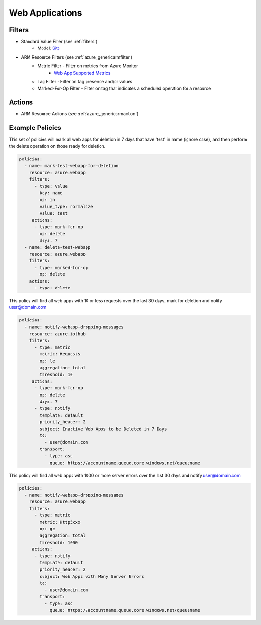 .. _azure_webapp:

Web Applications
================

Filters
-------
- Standard Value Filter (see :ref:`filters`)
      - Model: `Site <https://docs.microsoft.com/en-us/python/api/azure.mgmt.web.models.site?view=azure-python>`_
- ARM Resource Filters (see :ref:`azure_genericarmfilter`)
    - Metric Filter - Filter on metrics from Azure Monitor
        - `Web App Supported Metrics <https://docs.microsoft.com/en-us/azure/monitoring-and-diagnostics/monitoring-supported-metrics#microsoftwebsites-excluding-functions/>`_
    - Tag Filter - Filter on tag presence and/or values
    - Marked-For-Op Filter - Filter on tag that indicates a scheduled operation for a resource

Actions
-------
- ARM Resource Actions (see :ref:`azure_genericarmaction`)

Example Policies
----------------

This set of policies will mark all web apps for deletion in 7 days that have 'test' in name (ignore case),
and then perform the delete operation on those ready for deletion.

.. code-block:: yaml

    policies:
      - name: mark-test-webapp-for-deletion
        resource: azure.webapp
        filters:
          - type: value
            key: name
            op: in
            value_type: normalize
            value: test
         actions:
          - type: mark-for-op
            op: delete
            days: 7
      - name: delete-test-webapp
        resource: azure.webapp
        filters:
          - type: marked-for-op
            op: delete
        actions:
          - type: delete

This policy will find all web apps with 10 or less requests over the last 30 days, mark for deletion and notify user@domain.com

.. code-block:: yaml

    policies:
      - name: notify-webapp-dropping-messages
        resource: azure.iothub
        filters:
          - type: metric
            metric: Requests
            op: le
            aggregation: total
            threshold: 10
         actions:
          - type: mark-for-op
            op: delete
            days: 7
          - type: notify
            template: default
            priority_header: 2
            subject: Inactive Web Apps to be Deleted in 7 Days
            to:
              - user@domain.com
            transport:
              - type: asq
                queue: https://accountname.queue.core.windows.net/queuename

This policy will find all web apps with 1000 or more server errors over the last 30 days and notify user@domain.com

.. code-block:: yaml

    policies:
      - name: notify-webapp-dropping-messages
        resource: azure.webapp
        filters:
          - type: metric
            metric: Http5xxx
            op: ge
            aggregation: total
            threshold: 1000
         actions:
          - type: notify
            template: default
            priority_header: 2
            subject: Web Apps with Many Server Errors
            to:
              - user@domain.com
            transport:
              - type: asq
                queue: https://accountname.queue.core.windows.net/queuename
